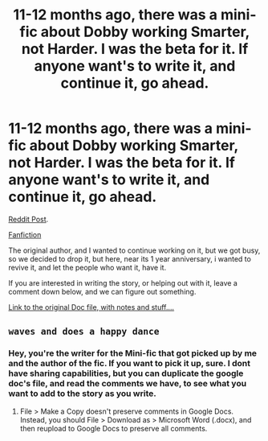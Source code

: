 #+TITLE: 11-12 months ago, there was a mini-fic about Dobby working Smarter, not Harder. I was the beta for it. If anyone want's to write it, and continue it, go ahead.

* 11-12 months ago, there was a mini-fic about Dobby working Smarter, not Harder. I was the beta for it. If anyone want's to write it, and continue it, go ahead.
:PROPERTIES:
:Author: ethanbrecke
:Score: 4
:DateUnix: 1511685357.0
:DateShort: 2017-Nov-26
:FlairText: Misc
:END:
[[https://www.reddit.com/r/HPfanfiction/comments/5gzk1j/if_dobby_worked_smarter_not_harder/?utm_term=caaba178-8ece-4487-b519-0019c6f8c3e4&utm_medium=search&utm_source=reddit&utm_name=HPfanfiction&utm_content=1][Reddit Post]].

[[https://www.fanfiction.net/s/12266465/1/Don-t-Be-a-Dobby-Downer][Fanfiction]]

The original author, and I wanted to continue working on it, but we got busy, so we decided to drop it, but here, near its 1 year anniversary, i wanted to revive it, and let the people who want it, have it.

If you are interested in writing the story, or helping out with it, leave a comment down below, and we can figure out something.

[[https://docs.google.com/document/d/1N93v3KZp3x15_LOLrDtXt2pZq-FTb7ROrIfpSZ6CcmI/edit?usp=sharing][Link to the original Doc file, with notes and stuff....]]


** ~waves and does a happy dance~
:PROPERTIES:
:Author: Avaday_Daydream
:Score: 3
:DateUnix: 1511691229.0
:DateShort: 2017-Nov-26
:END:

*** Hey, you're the writer for the Mini-fic that got picked up by me and the author of the fic. If you want to pick it up, sure. I dont have sharing capabilities, but you can duplicate the google doc's file, and read the comments we have, to see what you want to add to the story as you write.
:PROPERTIES:
:Author: ethanbrecke
:Score: 1
:DateUnix: 1511691453.0
:DateShort: 2017-Nov-26
:END:

**** File > Make a Copy doesn't preserve comments in Google Docs. Instead, you should File > Download as > Microsoft Word (.docx), and then reupload to Google Docs to preserve all comments.
:PROPERTIES:
:Score: 1
:DateUnix: 1511709993.0
:DateShort: 2017-Nov-26
:END:
